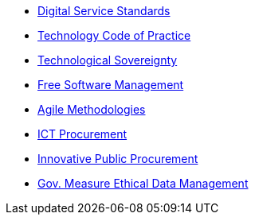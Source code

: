 * xref:en/digital-services:ROOT:index.adoc[Digital Service Standards]
* xref:en/tech-practices:ROOT:aim-and-scope.adoc[Technology Code of Practice]
* xref:en/tech-sovereignty:ROOT:introduction.adoc[Technological Sovereignty]
* xref:en/free-soft:ROOT:introduction.adoc[Free Software Management]
* xref:en/agile-methodologies:ROOT:introduction.adoc[Agile Methodologies]
* xref:en/ict-procurement:ROOT:context.adoc[ICT Procurement]
* xref:en/innovative-procurement:ROOT:innovating.adoc[Innovative Public Procurement]
* xref:en/data-management:ROOT:summary.adoc[Gov. Measure Ethical Data Management]
